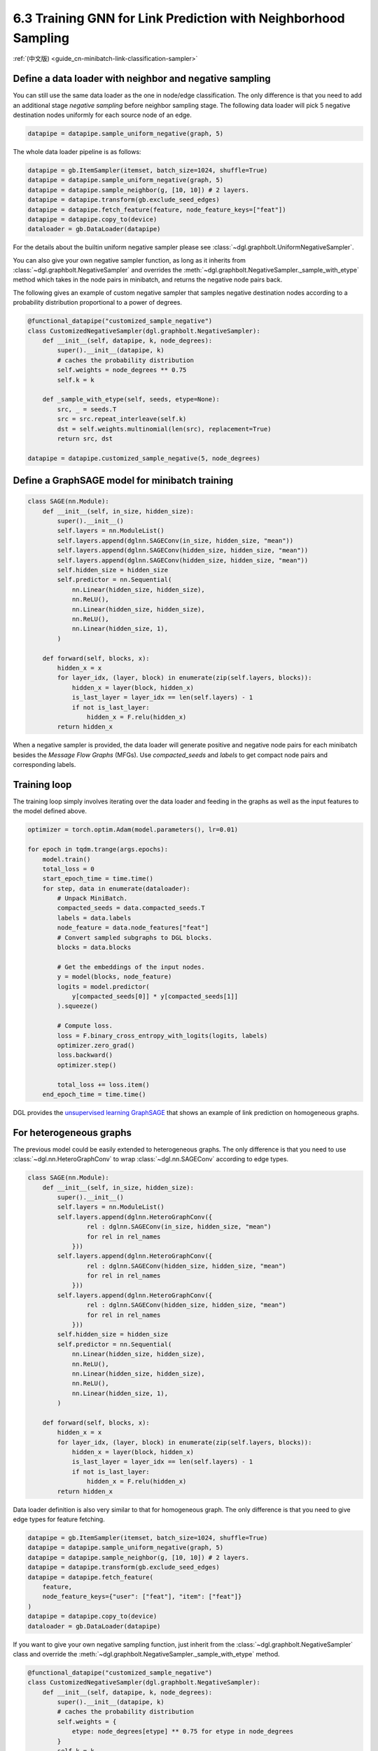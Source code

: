 .. _guide-minibatch-link-classification-sampler:

6.3 Training GNN for Link Prediction with Neighborhood Sampling
--------------------------------------------------------------------

:ref:`(中文版) <guide_cn-minibatch-link-classification-sampler>`

Define a data loader with neighbor and negative sampling
~~~~~~~~~~~~~~~~~~~~~~~~~~~~~~~~~~~~~~~~~~~~~~~~~~~~~~~~~~~~~~~~~~~~

You can still use the same data loader as the one in node/edge classification.
The only difference is that you need to add an additional stage
`negative sampling` before neighbor sampling stage. The following data loader
will pick 5 negative destination nodes uniformly for each source node of an
edge.

.. code:: python

    datapipe = datapipe.sample_uniform_negative(graph, 5)

The whole data loader pipeline is as follows:

.. code:: python

    datapipe = gb.ItemSampler(itemset, batch_size=1024, shuffle=True)
    datapipe = datapipe.sample_uniform_negative(graph, 5)
    datapipe = datapipe.sample_neighbor(g, [10, 10]) # 2 layers.
    datapipe = datapipe.transform(gb.exclude_seed_edges)
    datapipe = datapipe.fetch_feature(feature, node_feature_keys=["feat"])
    datapipe = datapipe.copy_to(device)
    dataloader = gb.DataLoader(datapipe)


For the details about the builtin uniform negative sampler please see
:class:`~dgl.graphbolt.UniformNegativeSampler`.

You can also give your own negative sampler function, as long as it inherits
from :class:`~dgl.graphbolt.NegativeSampler` and overrides the
:meth:`~dgl.graphbolt.NegativeSampler._sample_with_etype` method which takes in
the node pairs in minibatch, and returns the negative node pairs back.

The following gives an example of custom negative sampler that samples
negative destination nodes according to a probability distribution
proportional to a power of degrees.

.. code:: python

    @functional_datapipe("customized_sample_negative")
    class CustomizedNegativeSampler(dgl.graphbolt.NegativeSampler):
        def __init__(self, datapipe, k, node_degrees):
            super().__init__(datapipe, k)
            # caches the probability distribution
            self.weights = node_degrees ** 0.75
            self.k = k
    
        def _sample_with_etype(self, seeds, etype=None):
            src, _ = seeds.T
            src = src.repeat_interleave(self.k)
            dst = self.weights.multinomial(len(src), replacement=True)
            return src, dst

    datapipe = datapipe.customized_sample_negative(5, node_degrees)


Define a GraphSAGE model for minibatch training
~~~~~~~~~~~~~~~~~~~~~~~~~~~~~~~~~~~~~~~

.. code:: python

    class SAGE(nn.Module):
        def __init__(self, in_size, hidden_size):
            super().__init__()
            self.layers = nn.ModuleList()
            self.layers.append(dglnn.SAGEConv(in_size, hidden_size, "mean"))
            self.layers.append(dglnn.SAGEConv(hidden_size, hidden_size, "mean"))
            self.layers.append(dglnn.SAGEConv(hidden_size, hidden_size, "mean"))
            self.hidden_size = hidden_size
            self.predictor = nn.Sequential(
                nn.Linear(hidden_size, hidden_size),
                nn.ReLU(),
                nn.Linear(hidden_size, hidden_size),
                nn.ReLU(),
                nn.Linear(hidden_size, 1),
            )

        def forward(self, blocks, x):
            hidden_x = x
            for layer_idx, (layer, block) in enumerate(zip(self.layers, blocks)):
                hidden_x = layer(block, hidden_x)
                is_last_layer = layer_idx == len(self.layers) - 1
                if not is_last_layer:
                    hidden_x = F.relu(hidden_x)
            return hidden_x


When a negative sampler is provided, the data loader will generate positive and
negative node pairs for each minibatch besides the *Message Flow Graphs* (MFGs).
Use `compacted_seeds` and `labels` to get compact node pairs and corresponding
labels.


Training loop
~~~~~~~~~~~~~

The training loop simply involves iterating over the data loader and
feeding in the graphs as well as the input features to the model defined
above.

.. code:: python

    optimizer = torch.optim.Adam(model.parameters(), lr=0.01)

    for epoch in tqdm.trange(args.epochs):
        model.train()
        total_loss = 0
        start_epoch_time = time.time()
        for step, data in enumerate(dataloader):
            # Unpack MiniBatch.
            compacted_seeds = data.compacted_seeds.T
            labels = data.labels
            node_feature = data.node_features["feat"]
            # Convert sampled subgraphs to DGL blocks.
            blocks = data.blocks

            # Get the embeddings of the input nodes.
            y = model(blocks, node_feature)
            logits = model.predictor(
                y[compacted_seeds[0]] * y[compacted_seeds[1]]
            ).squeeze()

            # Compute loss.
            loss = F.binary_cross_entropy_with_logits(logits, labels)
            optimizer.zero_grad()
            loss.backward()
            optimizer.step()

            total_loss += loss.item()
        end_epoch_time = time.time()


DGL provides the
`unsupervised learning GraphSAGE <https://github.com/dmlc/dgl/blob/master/graphbolt_examples/link_prediction.py>`__
that shows an example of link prediction on homogeneous graphs.

For heterogeneous graphs
~~~~~~~~~~~~~~~~~~~~~~~~

The previous model could be easily extended to heterogeneous graphs. The only
difference is that you need to use :class:`~dgl.nn.HeteroGraphConv` to wrap
:class:`~dgl.nn.SAGEConv` according to edge types.

.. code:: python

    class SAGE(nn.Module):
        def __init__(self, in_size, hidden_size):
            super().__init__()
            self.layers = nn.ModuleList()
            self.layers.append(dglnn.HeteroGraphConv({
                    rel : dglnn.SAGEConv(in_size, hidden_size, "mean")
                    for rel in rel_names
                }))
            self.layers.append(dglnn.HeteroGraphConv({
                    rel : dglnn.SAGEConv(hidden_size, hidden_size, "mean")
                    for rel in rel_names
                }))
            self.layers.append(dglnn.HeteroGraphConv({
                    rel : dglnn.SAGEConv(hidden_size, hidden_size, "mean")
                    for rel in rel_names
                }))
            self.hidden_size = hidden_size
            self.predictor = nn.Sequential(
                nn.Linear(hidden_size, hidden_size),
                nn.ReLU(),
                nn.Linear(hidden_size, hidden_size),
                nn.ReLU(),
                nn.Linear(hidden_size, 1),
            )

        def forward(self, blocks, x):
            hidden_x = x
            for layer_idx, (layer, block) in enumerate(zip(self.layers, blocks)):
                hidden_x = layer(block, hidden_x)
                is_last_layer = layer_idx == len(self.layers) - 1
                if not is_last_layer:
                    hidden_x = F.relu(hidden_x)
            return hidden_x


Data loader definition is also very similar to that for homogeneous graph. The
only difference is that you need to give edge types for feature fetching.

.. code:: python

    datapipe = gb.ItemSampler(itemset, batch_size=1024, shuffle=True)
    datapipe = datapipe.sample_uniform_negative(graph, 5)
    datapipe = datapipe.sample_neighbor(g, [10, 10]) # 2 layers.
    datapipe = datapipe.transform(gb.exclude_seed_edges)
    datapipe = datapipe.fetch_feature(
        feature,
        node_feature_keys={"user": ["feat"], "item": ["feat"]}
    )
    datapipe = datapipe.copy_to(device)
    dataloader = gb.DataLoader(datapipe)

If you want to give your own negative sampling function, just inherit from the
:class:`~dgl.graphbolt.NegativeSampler` class and override the
:meth:`~dgl.graphbolt.NegativeSampler._sample_with_etype` method.

.. code:: python

    @functional_datapipe("customized_sample_negative")
    class CustomizedNegativeSampler(dgl.graphbolt.NegativeSampler):
        def __init__(self, datapipe, k, node_degrees):
            super().__init__(datapipe, k)
            # caches the probability distribution
            self.weights = {
                etype: node_degrees[etype] ** 0.75 for etype in node_degrees
            }
            self.k = k
    
        def _sample_with_etype(self, seeds, etype):
            src, _ = seeds.T
            src = src.repeat_interleave(self.k)
            dst = self.weights[etype].multinomial(len(src), replacement=True)
            return src, dst

    datapipe = datapipe.customized_sample_negative(5, node_degrees)


For heterogeneous graphs, node pairs are grouped by edge types. The training
loop is again almost the same as that on homogeneous graph, except for computing
loss on specific edge type.

.. code:: python

    optimizer = torch.optim.Adam(model.parameters(), lr=0.01)

    category = "user"
    for epoch in tqdm.trange(args.epochs):
        model.train()
        total_loss = 0
        start_epoch_time = time.time()
        for step, data in enumerate(dataloader):
            # Unpack MiniBatch.
            compacted_seeds = data.compacted_seeds
            labels = data.labels
            node_features = {
                ntype: data.node_features[(ntype, "feat")]
                for ntype in data.blocks[0].srctypes
            }
            # Convert sampled subgraphs to DGL blocks.
            blocks = data.blocks
            # Get the embeddings of the input nodes.
            y = model(blocks, node_feature)
            logits = model.predictor(
                y[category][compacted_pairs[category][:, 0]]
                * y[category][compacted_pairs[category][:, 1]]
            ).squeeze()

            # Compute loss.
            loss = F.binary_cross_entropy_with_logits(logits, labels[category])
            optimizer.zero_grad()
            loss.backward()
            optimizer.step()

            total_loss += loss.item()
        end_epoch_time = time.time()

